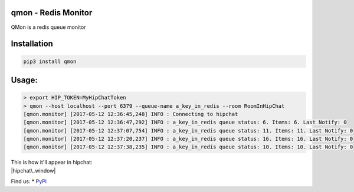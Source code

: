 qmon - Redis Monitor
====================

|Join the chat at https://gitter.im/shubhamchaudhary/qmon|

|PyPI Version| |PyPI Monthly Downloads| |PyPI License| |GitHub tag|
|GitHub release|

|Build Status Travis-CI| |Coverage Status| |Circle CI| |Requirements
Status|

|GitHub issues| |Stories in Ready|

QMon is a redis queue monitor

Installation
============

.. code:: shell

    pip3 install qmon

Usage:
======

.. code:: shell

    > export HIP_TOKEN=MyHipChatToken
    > qmon --host localhost --port 6379 --queue-name a_key_in_redis --room RoomInHipChat
    [qmon.monitor] [2017-05-12 12:36:45,248] INFO : Connecting to hipchat
    [qmon.monitor] [2017-05-12 12:36:47,292] INFO : a_key_in_redis queue status: 6. Items: 6. Last Notify: 0
    [qmon.monitor] [2017-05-12 12:37:07,754] INFO : a_key_in_redis queue status: 11. Items: 11. Last Notify: 0
    [qmon.monitor] [2017-05-12 12:37:20,237] INFO : a_key_in_redis queue status: 16. Items: 16. Last Notify: 0
    [qmon.monitor] [2017-05-12 12:37:38,235] INFO : a_key_in_redis queue status: 10. Items: 10. Last Notify: 0

| This is how it'll appear in hipchat:
| |hipchat\_window|

Find us: \* `PyPi <https://pypi.python.org/pypi/qmon>`__

.. |Join the chat at https://gitter.im/shubhamchaudhary/qmon| image:: https://badges.gitter.im/shubhamchaudhary/qmon.svg
   :target: https://gitter.im/shubhamchaudhary/qmon?utm_source=badge&utm_medium=badge&utm_campaign=pr-badge&utm_content=badge
.. |PyPI Version| image:: https://img.shields.io/pypi/v/qmon.svg
   :target: https://pypi.python.org/pypi/qmon
.. |PyPI Monthly Downloads| image:: https://img.shields.io/pypi/dm/qmon.svg
   :target: https://pypi.python.org/pypi/qmon
.. |PyPI License| image:: https://img.shields.io/pypi/l/qmon.svg
   :target: https://pypi.python.org/pypi/qmon
.. |GitHub tag| image:: https://img.shields.io/github/tag/shubhamchaudhary/qmon.svg
   :target: https://github.com/shubhamchaudhary/qmon/releases
.. |GitHub release| image:: https://img.shields.io/github/release/shubhamchaudhary/qmon.svg
   :target: https://github.com/shubhamchaudhary/qmon/releases/latest
.. |Build Status Travis-CI| image:: https://travis-ci.org/shubhamchaudhary/qmon.svg
   :target: https://travis-ci.org/shubhamchaudhary/qmon
.. |Coverage Status| image:: https://coveralls.io/repos/shubhamchaudhary/qmon/badge.svg?branch=master
   :target: https://coveralls.io/r/shubhamchaudhary/qmon?branch=master
.. |Circle CI| image:: https://circleci.com/gh/shubhamchaudhary/qmon.svg?style=svg
   :target: https://circleci.com/gh/shubhamchaudhary/qmon
.. |Requirements Status| image:: https://requires.io/github/shubhamchaudhary/qmon/requirements.svg?branch=master
   :target: https://requires.io/github/shubhamchaudhary/qmon/requirements/?branch=master
.. |GitHub issues| image:: https://img.shields.io/github/issues/shubhamchaudhary/qmon.svg?style=plastic
   :target: https://github.com/shubhamchaudhary/qmon/issues
.. |Stories in Ready| image:: https://badge.waffle.io/shubhamchaudhary/qmon.png?label=ready&title=Ready
   :target: https://waffle.io/shubhamchaudhary/qmon
.. |hipchat\_window| image:: http://i.imgur.com/G1vnPUm.png



